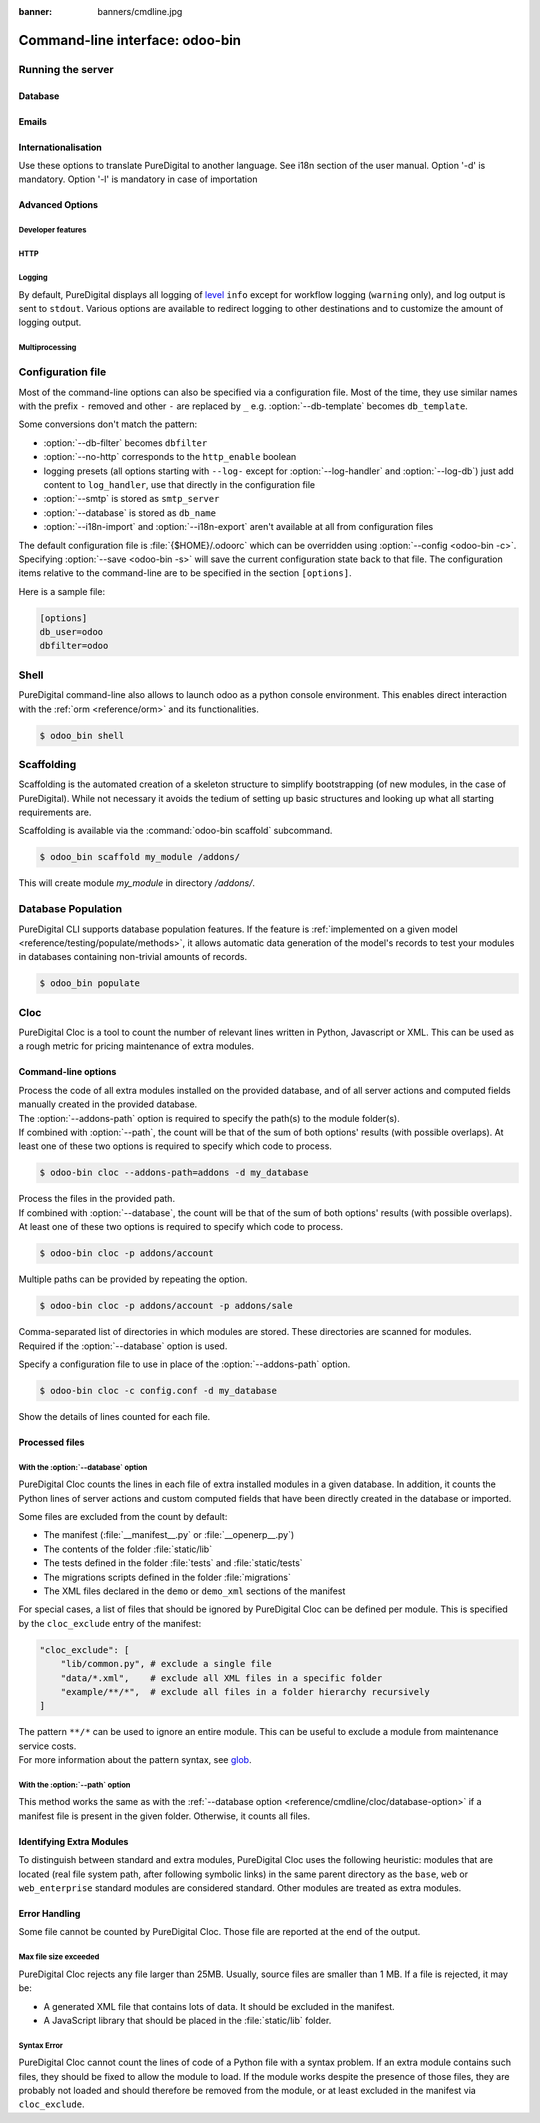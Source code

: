 :banner: banners/cmdline.jpg

.. _reference/cmdline:

================================
Command-line interface: odoo-bin
================================

.. _reference/cmdline/server:

Running the server
==================

.. program:: odoo-bin

.. option:: -d <database>, --database <database>

    database(s) used when installing or updating modules.
    Providing a comma-separated list restrict access to databases provided in
    list.

    For advanced database options, take a look :ref:`below <reference/cmdline/server/database>`.

.. option:: -i <modules>, --init <modules>

    comma-separated list of modules to install before running the server
    (requires :option:`-d`).

.. option:: -u <modules>, --update <modules>

    comma-separated list of modules to update before running the server
    (requires :option:`-d`).

.. option:: --addons-path <directories>

    comma-separated list of directories in which modules are stored. These
    directories are scanned for modules.

    .. (nb: when and why?)

.. option:: -c <config>, --config <config>

    provide an alternate :ref:`configuration file <reference/cmdline/config>`

.. option:: -s, --save

    saves the server configuration to the current configuration file
    (:file:`{$HOME}/.odoorc` by default, and can be overridden using
    :option:`-c`).

.. option:: --without-demo

    disables demo data loading for modules installed
    comma-separated, use ``all`` for all modules.

.. option:: --test-enable

    runs tests after installing modules

.. option:: --test-tags 'tag_1,tag_2,...,-tag_n'

    select the tests to run by using tags.

.. option:: --screenshots

    Specify directory where to write screenshots when an HttpCase.browser_js test
    fails. It defaults to :file:`/tmp/odoo_tests/{db_name}/screenshots`

.. option:: --screencasts

    Enable screencasts and specify directory where to write screencasts files.
    The ``ffmpeg`` utility needs to be installed to encode frames into a video
    file. Otherwise frames will be kept instead of the video file.

.. _reference/cmdline/server/database:

Database
--------

.. option:: -r <user>, --db_user <user>

    database username, used to connect to PostgreSQL.

.. option:: -w <password>, --db_password <password>

    database password, if using `password authentication`_.

.. option:: --db_host <hostname>

    host for the database server

    * ``localhost`` on Windows
    * UNIX socket otherwise

.. option:: --db_port <port>

    port the database listens on, defaults to 5432

.. option:: --db-filter <filter>

    hides databases that do not match ``<filter>``. The filter is a
    `regular expression`_, with the additions that:

    - ``%h`` is replaced by the whole hostname the request is made on.
    - ``%d`` is replaced by the subdomain the request is made on, with the
      exception of ``www`` (so domain ``puredigital.co.nz`` and ``www.puredigital.co.nz`` both
      match the database ``odoo``).

      These operations are case sensitive. Add option ``(?i)`` to match all
      databases (so domain ``puredigital.co.nz`` using ``(?i)%d`` matches the database
      ``PureDigital``).

    Since version 11, it's also possible to restrict access to a given database
    listen by using the --database parameter and specifying a comma-separated
    list of databases

    When combining the two parameters, db-filter supersedes the comma-separated
    database list for restricting database list, while the comma-separated list
    is used for performing requested operations like upgrade of modules.

    .. code-block:: bash

        $ odoo-bin --db-filter ^11.*$

    Restrict access to databases whose name starts with 11

    .. code-block:: bash

        $ odoo-bin --database 11firstdatabase,11seconddatabase

    Restrict access to only two databases, 11firstdatabase and 11seconddatabase

    .. code-block:: bash

        $ odoo-bin --database 11firstdatabase,11seconddatabase -u base

    Restrict access to only two databases, 11firstdatabase and 11seconddatabase,
    and update base module on one database: 11firstdatabase.
    If database 11seconddatabase doesn't exist, the database is created and base modules
    is installed

    .. code-block:: bash

        $ odoo-bin --db-filter ^11.*$ --database 11firstdatabase,11seconddatabase -u base

    Restrict access to databases whose name starts with 11,
    and update base module on one database: 11firstdatabase.
    If database 11seconddatabase doesn't exist, the database is created and base modules
    is installed

.. option:: --db-template <template>

    when creating new databases from the database-management screens, use the
    specified `template database`_. Defaults to ``template0``.

.. option:: --pg_path </path/to/postgresql/binaries>

    Path to the PostgreSQL binaries that are used by the database manager to
    dump and restore databases. You have to specify this option only if these
    binaries are located in a non-standard directory.

.. option:: --no-database-list

    Suppresses the ability to list databases available on the system

.. option:: --db_sslmode

    Control the SSL security of the connection between PureDigital and PostgreSQL.
    Value should bve one of 'disable', 'allow', 'prefer', 'require',
    'verify-ca' or 'verify-full'
    Default value is 'prefer'

.. _reference/cmdline/server/emails:

Emails
------

.. option:: --email-from <address>

    Email address used as <FROM> when PureDigital needs to send mails

.. option:: --smtp <server>

    Address of the SMTP server to connect to in order to send mails

.. option:: --smtp-port <port>

.. option:: --smtp-ssl

    If set, odoo should use SSL/STARTSSL SMTP connections

.. option:: --smtp-user <name>

    Username to connect to the SMTP server

.. option:: --smtp-password <password>

    Password to connect to the SMTP server

.. _reference/cmdline/server/internationalisation:

Internationalisation
--------------------

Use these options to translate PureDigital to another language. See i18n section of
the user manual. Option '-d' is mandatory. Option '-l' is mandatory in case
of importation

.. option:: --load-language <languages>

    specifies the languages (separated by commas) for the translations you
    want to be loaded

.. option:: -l, --language <language>

    specify the language of the translation file. Use it with --i18n-export
    or --i18n-import

.. option:: --i18n-export <filename>

    export all sentences to be translated to a CSV file, a PO file or a TGZ
    archive and exit.

.. option:: --i18n-import <filename>

    import a CSV or a PO file with translations and exit. The '-l' option is
    required.

.. option:: --i18n-overwrite

    overwrites existing translation terms on updating a module or importing
    a CSV or a PO file.

.. option:: --modules

    specify modules to export. Use in combination with --i18n-export

.. _reference/cmdline/advanced:

Advanced Options
----------------

.. _reference/cmdline/dev:

Developer features
''''''''''''''''''

.. option:: --dev <feature,feature,...,feature>

    * ``all``: all the features below are activated

    * ``xml``: read template qweb from xml file directly instead of database.
      Once a template has been modified in database, it will be not be read from
      the xml file until the next update/init.

    * ``reload``: restart server when python file are updated (may not be detected
      depending on the text editor used)

    * ``qweb``: break in the evaluation of qweb template when a node contains ``t-debug='debugger'``

    * ``(i)p(u)db``: start the chosen python debugger in the code when an
      unexpected error is raised before logging and returning the error.


.. _reference/cmdline/server/http:

HTTP
''''

.. option:: --no-http

    do not start the HTTP or long-polling workers (may still start :ref:`cron <reference/actions/cron>`
    workers)

    .. warning:: has no effect if :option:`--test-enable` is set, as tests
                 require an accessible HTTP server

.. option:: --http-interface <interface>

    TCP/IP address on which the HTTP server listens, defaults to ``0.0.0.0``
    (all addresses)

.. option:: --http-port <port>

    Port on which the HTTP server listens, defaults to 8069.

.. option:: --longpolling-port <port>

    TCP port for long-polling connections in multiprocessing or gevent mode,
    defaults to 8072. Not used in default (threaded) mode.

.. option:: --proxy-mode

    enables the use of ``X-Forwarded-*`` headers through `Werkzeug's proxy
    support`_.

    .. warning:: proxy mode *must not* be enabled outside of a reverse proxy
                 scenario

.. _reference/cmdline/server/logging:

Logging
'''''''

By default, PureDigital displays all logging of level_ ``info`` except for workflow
logging (``warning`` only), and log output is sent to ``stdout``. Various
options are available to redirect logging to other destinations and to
customize the amount of logging output.

.. option:: --logfile <file>

    sends logging output to the specified file instead of stdout. On Unix, the
    file `can be managed by external log rotation programs
    <https://docs.python.org/3/library/logging.handlers.html#watchedfilehandler>`_
    and will automatically be reopened when replaced

.. option:: --syslog

    logs to the system's event logger: `syslog on unices <https://docs.python.org/3/library/logging.handlers.html#sysloghandler>`_
    and `the Event Log on Windows <https://docs.python.org/3/library/logging.handlers.html#nteventloghandler>`_.

    Neither is configurable

.. option:: --log-db <dbname>

    logs to the ``ir.logging`` model (``ir_logging`` table) of the specified
    database. The database can be the name of a database in the "current"
    PostgreSQL, or `a PostgreSQL URI`_ for e.g. log aggregation.

.. option:: --log-handler <handler-spec>

    :samp:`{LOGGER}:{LEVEL}`, enables ``LOGGER`` at the provided ``LEVEL``
    e.g. ``odoo.models:DEBUG`` will enable all logging messages at or above
    ``DEBUG`` level in the models.

    * The colon ``:`` is mandatory
    * The logger can be omitted to configure the root (default) handler
    * If the level is omitted, the logger is set to ``INFO``

    The option can be repeated to configure multiple loggers e.g.

    .. code-block:: console

        $ odoo-bin --log-handler :DEBUG --log-handler werkzeug:CRITICAL --log-handler odoo.fields:WARNING

.. option:: --log-request

    enable DEBUG logging for RPC requests, equivalent to
    ``--log-handler=odoo.http.rpc.request:DEBUG``

.. option:: --log-response

    enable DEBUG logging for RPC responses, equivalent to
    ``--log-handler=odoo.http.rpc.response:DEBUG``

.. option:: --log-web

    enables DEBUG logging of HTTP requests and responses, equivalent to
    ``--log-handler=odoo.http:DEBUG``

.. option:: --log-sql

    enables DEBUG logging of SQL querying, equivalent to
    ``--log-handler=odoo.sql_db:DEBUG``

.. option:: --log-level <level>

    Shortcut to more easily set predefined levels on specific loggers. "real"
    levels (``critical``, ``error``, ``warn``, ``debug``) are set on the
    ``odoo`` and ``werkzeug`` loggers (except for ``debug`` which is only
    set on ``odoo``).

    PureDigital also provides debugging pseudo-levels which apply to different sets
    of loggers:

    ``debug_sql``
        sets the SQL logger to ``debug``

        equivalent to ``--log-sql``
    ``debug_rpc``
        sets the ``odoo`` and HTTP request loggers to ``debug``

        equivalent to ``--log-level debug --log-request``
    ``debug_rpc_answer``
        sets the ``odoo`` and HTTP request and response loggers to
        ``debug``

        equivalent to ``--log-level debug --log-request --log-response``

    .. note::

        In case of conflict between :option:`--log-level` and
        :option:`--log-handler`, the latter is used

.. _reference/cdmline/workers:

Multiprocessing
'''''''''''''''

.. option:: --workers <count>

    if ``count`` is not 0 (the default), enables multiprocessing and sets up
    the specified number of HTTP workers (sub-processes processing HTTP
    and RPC requests).

    .. note:: multiprocessing mode is only available on Unix-based systems

    A number of options allow limiting and recycling workers:

    .. option:: --limit-request <limit>

        Number of requests a worker will process before being recycled and
        restarted.

        Defaults to *8196*.

    .. option:: --limit-memory-soft <limit>

        Maximum allowed virtual memory per worker. If the limit is exceeded,
        the worker is killed and recycled at the end of the current request.

        Defaults to *2048MiB*.

    .. option:: --limit-memory-hard <limit>

        Hard limit on virtual memory, any worker exceeding the limit will be
        immediately killed without waiting for the end of the current request
        processing.

        Defaults to *2560MiB*.

    .. option:: --limit-time-cpu <limit>

        Prevents the worker from using more than <limit> CPU seconds for each
        request. If the limit is exceeded, the worker is killed.

        Defaults to *60*.

    .. option:: --limit-time-real <limit>

        Prevents the worker from taking longer than <limit> seconds to process
        a request. If the limit is exceeded, the worker is killed.

        Differs from :option:`--limit-time-cpu` in that this is a "wall time"
        limit including e.g. SQL queries.

        Defaults to *120*.

.. option:: --max-cron-threads <count>

    number of workers dedicated to :ref:`cron <reference/actions/cron>` jobs. Defaults to *2*.
    The workers are threads in multi-threading mode and processes in multi-processing mode.

    For multi-processing mode, this is in addition to the HTTP worker processes.

.. _reference/cmdline/config:

Configuration file
==================

.. program:: odoo-bin

Most of the command-line options can also be specified via a configuration
file. Most of the time, they use similar names with the prefix ``-`` removed
and other ``-`` are replaced by ``_`` e.g. :option:`--db-template` becomes
``db_template``.

Some conversions don't match the pattern:

* :option:`--db-filter` becomes ``dbfilter``
* :option:`--no-http` corresponds to the ``http_enable`` boolean
* logging presets (all options starting with ``--log-`` except for
  :option:`--log-handler` and :option:`--log-db`) just add content to
  ``log_handler``, use that directly in the configuration file
* :option:`--smtp` is stored as ``smtp_server``
* :option:`--database` is stored as ``db_name``
* :option:`--i18n-import` and :option:`--i18n-export` aren't available at all
  from configuration files

The default configuration file is :file:`{$HOME}/.odoorc` which
can be overridden using :option:`--config <odoo-bin -c>`. Specifying
:option:`--save <odoo-bin -s>` will save the current configuration state back
to that file. The configuration items relative to the command-line are to be
specified in the section ``[options]``.

Here is a sample file:

.. code-block:: ini

   [options]
   db_user=odoo
   dbfilter=odoo

.. _jinja2: http://jinja.pocoo.org
.. _regular expression: https://docs.python.org/3/library/re.html
.. _password authentication:
    https://www.postgresql.org/docs/9.3/static/auth-methods.html#AUTH-PASSWORD
.. _template database:
    https://www.postgresql.org/docs/9.3/static/manage-ag-templatedbs.html
.. _level:
    https://docs.python.org/3/library/logging.html#logging.Logger.setLevel
.. _a PostgreSQL URI:
    https://www.postgresql.org/docs/9.2/static/libpq-connect.html#AEN38208
.. _Werkzeug's proxy support:
    http://werkzeug.pocoo.org/docs/contrib/fixers/#werkzeug.contrib.fixers.ProxyFix
.. _pyinotify: https://github.com/seb-m/pyinotify/wiki


Shell
=====

PureDigital command-line also allows to launch odoo as a python console environment.
This enables direct interaction with the :ref:`orm <reference/orm>` and its functionalities.


.. code-block:: console

   $ odoo_bin shell

.. option:: --shell-interface (ipython|ptpython|bpython|python)

    Specify a preferred REPL to use in shell mode.


.. _reference/cmdline/scaffold:

Scaffolding
===========

.. program:: odoo-bin scaffold

Scaffolding is the automated creation of a skeleton structure to simplify
bootstrapping (of new modules, in the case of PureDigital). While not necessary it
avoids the tedium of setting up basic structures and looking up what all
starting requirements are.

Scaffolding is available via the :command:`odoo-bin scaffold` subcommand.

.. code-block:: console

    $ odoo_bin scaffold my_module /addons/

.. option:: name (required)

    the name of the module to create, may munged in various manners to
    generate programmatic names (e.g. module directory name, model names, …)

.. option:: destination (default=current directory)

    directory in which to create the new module, defaults to the current
    directory

.. option:: -t <template>

    a template directory, files are passed through jinja2_ then copied to
    the ``destination`` directory


This will create module *my_module* in directory */addons/*.

.. _reference/cmdline/populate:

Database Population
===================

.. program:: odoo-bin populate

PureDigital CLI supports database population features. If the feature is
:ref:`implemented on a given model <reference/testing/populate/methods>`, it allows automatic data
generation of the model's records to test your modules in databases containing non-trivial amounts of records.

.. code-block:: console

    $ odoo_bin populate

.. option:: --models

    list of models for which the database should be filled

.. option:: --size (small|medium|large)

    population size, the actual records number depends on the model's `_populate_sizes` attribute.
    The generated records content is specified by the :meth:`~odoo.models._populate_factories` method
    of a given model (cf. the :file:`populate` folder of modules for further details).

.. seealso::

    :ref:`reference/testing/populate`


Cloc
====

.. program:: odoo-bin cloc

PureDigital Cloc is a tool to count the number of relevant lines written in
Python, Javascript or XML. This can be used as a rough metric for pricing
maintenance of extra modules.

Command-line options
--------------------
.. option:: -d <database>, --database <database>

| Process the code of all extra modules installed on the provided database,
  and of all server actions and computed fields manually created in the provided
  database.
| The :option:`--addons-path` option is required to specify the path(s) to the
  module folder(s).
| If combined with :option:`--path`, the count will be that of the sum of both
  options' results (with possible overlaps). At least one of these two options is
  required to specify which code to process.

.. code-block:: console

   $ odoo-bin cloc --addons-path=addons -d my_database

.. seealso::
   - :ref:`reference/cmdline/cloc/database-option`


.. option:: -p <path>, --path <path>

| Process the files in the provided path.
| If combined with :option:`--database`, the count will be that of the sum of both
  options' results (with possible overlaps). At least one of these two options is
  required to specify which code to process.

.. code-block:: console

   $ odoo-bin cloc -p addons/account


Multiple paths can be provided by repeating the option.

.. code-block:: console

   $ odoo-bin cloc -p addons/account -p addons/sale

.. seealso::
   - :ref:`reference/cmdline/cloc/path-option`


.. option:: --addons-path <directories>

| Comma-separated list of directories in which modules are stored. These directories
  are scanned for modules.
| Required if the :option:`--database` option is used.


.. option:: -c <directories>

Specify a configuration file to use in place of the :option:`--addons-path` option.

.. code-block:: console

    $ odoo-bin cloc -c config.conf -d my_database


.. option:: -v, --verbose

Show the details of lines counted for each file.


Processed files
---------------

.. _reference/cmdline/cloc/database-option:

With the :option:`--database` option
''''''''''''''''''''''''''''''''''''

PureDigital Cloc counts the lines in each file of extra installed modules in a
given database. In addition, it counts the Python lines of server actions and
custom computed fields that have been directly created in the database or
imported.

Some files are excluded from the count by default:

- The manifest (:file:`__manifest__.py` or :file:`__openerp__.py`)
- The contents of the folder :file:`static/lib`
- The tests defined in the folder :file:`tests` and :file:`static/tests`
- The migrations scripts defined in the folder :file:`migrations`
- The XML files declared in the ``demo`` or ``demo_xml`` sections of the manifest

For special cases, a list of files that should be ignored by PureDigital Cloc can be defined
per module. This is specified by the ``cloc_exclude`` entry of the manifest:

.. code-block:: python

    "cloc_exclude": [
        "lib/common.py", # exclude a single file
        "data/*.xml",    # exclude all XML files in a specific folder
        "example/**/*",  # exclude all files in a folder hierarchy recursively
    ]

| The pattern ``**/*`` can be used to ignore an entire module. This can be useful
  to exclude a module from maintenance service costs.
| For more information about the pattern syntax, see `glob
  <https://docs.python.org/3/library/pathlib.html#pathlib.Path.glob>`_.



.. _reference/cmdline/cloc/path-option:

With the :option:`--path` option
''''''''''''''''''''''''''''''''

This method works the same as with the :ref:`--database option
<reference/cmdline/cloc/database-option>` if a manifest file is present in the given
folder. Otherwise, it counts all files.


Identifying Extra Modules
-------------------------

To distinguish between standard and extra modules, PureDigital Cloc uses the following heuristic:
modules that are located (real file system path, after following symbolic links)
in the same parent directory as the ``base``, ``web`` or ``web_enterprise``
standard modules are considered standard. Other modules are treated as extra modules.


Error Handling
--------------

Some file cannot be counted by PureDigital Cloc.
Those file are reported at the end of the output.

Max file size exceeded
''''''''''''''''''''''

PureDigital Cloc rejects any file larger than 25MB. Usually, source files are smaller
than 1 MB. If a file is rejected, it may be:

- A generated XML file that contains lots of data. It should be excluded in the manifest.
- A JavaScript library that should be placed in the :file:`static/lib` folder.

Syntax Error
''''''''''''

PureDigital Cloc cannot count the lines of code of a Python file with a syntax problem.
If an extra module contains such files, they should be fixed to allow the module to
load. If the module works despite the presence of those files, they are probably
not loaded and should therefore be removed from the module, or at least excluded
in the manifest via ``cloc_exclude``.

